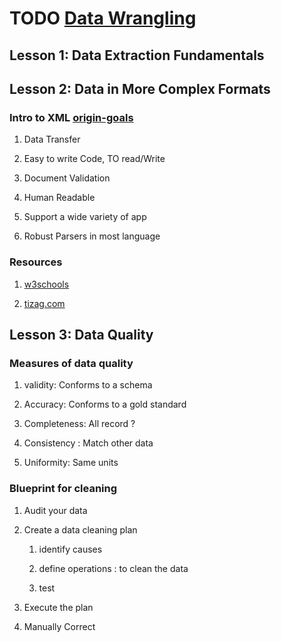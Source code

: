 * TODO [[https://classroom.udacity.com/courses/ud1007/lessons/491558559/concepts/8165990800923][Data Wrangling]]

** Lesson 1: Data Extraction Fundamentals
** Lesson 2: Data in More Complex Formats
*** Intro to XML [[https://www.w3.org/TR/xml/#sec-origin-goals][origin-goals]]
**** Data Transfer
**** Easy to write Code, TO read/Write
**** Document Validation
**** Human Readable
**** Support a wide variety of app
**** Robust Parsers in most language
*** Resources
**** [[http://www.w3schools.com/xml/xml_whatis.asp][w3schools]]
**** [[http://www.tizag.com/xmlTutorial/index.php][tizag.com]]
*** 
** Lesson 3: Data Quality
*** Measures of data quality
**** validity: Conforms to a schema
**** Accuracy: Conforms to a gold standard
**** Completeness: All record ?
**** Consistency : Match other data
**** Uniformity: Same units
*** Blueprint for cleaning
**** Audit your data
**** Create a data cleaning plan
***** identify causes
***** define operations : to clean the data
***** test
**** Execute the plan
**** Manually Correct
*** 
